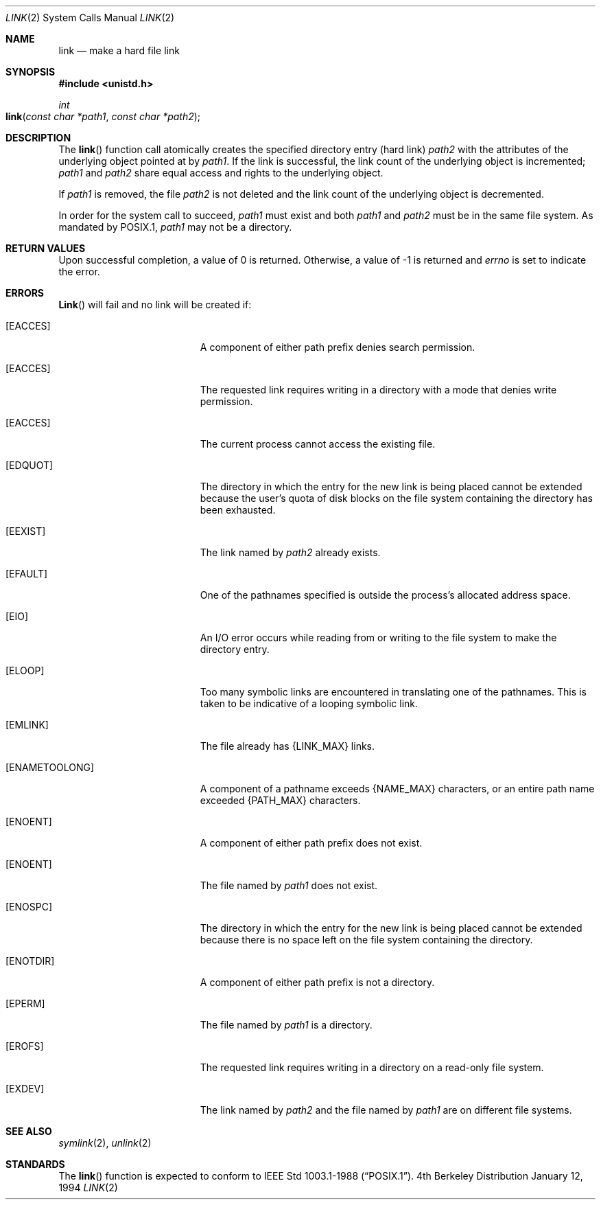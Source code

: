 .\"	$NetBSD: link.2,v 1.7 1995/02/27 12:34:01 cgd Exp $
.\"
.\" Copyright (c) 1980, 1991, 1993
.\"	The Regents of the University of California.  All rights reserved.
.\"
.\" Redistribution and use in source and binary forms, with or without
.\" modification, are permitted provided that the following conditions
.\" are met:
.\" 1. Redistributions of source code must retain the above copyright
.\"    notice, this list of conditions and the following disclaimer.
.\" 2. Redistributions in binary form must reproduce the above copyright
.\"    notice, this list of conditions and the following disclaimer in the
.\"    documentation and/or other materials provided with the distribution.
.\" 3. All advertising materials mentioning features or use of this software
.\"    must display the following acknowledgement:
.\"	This product includes software developed by the University of
.\"	California, Berkeley and its contributors.
.\" 4. Neither the name of the University nor the names of its contributors
.\"    may be used to endorse or promote products derived from this software
.\"    without specific prior written permission.
.\"
.\" THIS SOFTWARE IS PROVIDED BY THE REGENTS AND CONTRIBUTORS ``AS IS'' AND
.\" ANY EXPRESS OR IMPLIED WARRANTIES, INCLUDING, BUT NOT LIMITED TO, THE
.\" IMPLIED WARRANTIES OF MERCHANTABILITY AND FITNESS FOR A PARTICULAR PURPOSE
.\" ARE DISCLAIMED.  IN NO EVENT SHALL THE REGENTS OR CONTRIBUTORS BE LIABLE
.\" FOR ANY DIRECT, INDIRECT, INCIDENTAL, SPECIAL, EXEMPLARY, OR CONSEQUENTIAL
.\" DAMAGES (INCLUDING, BUT NOT LIMITED TO, PROCUREMENT OF SUBSTITUTE GOODS
.\" OR SERVICES; LOSS OF USE, DATA, OR PROFITS; OR BUSINESS INTERRUPTION)
.\" HOWEVER CAUSED AND ON ANY THEORY OF LIABILITY, WHETHER IN CONTRACT, STRICT
.\" LIABILITY, OR TORT (INCLUDING NEGLIGENCE OR OTHERWISE) ARISING IN ANY WAY
.\" OUT OF THE USE OF THIS SOFTWARE, EVEN IF ADVISED OF THE POSSIBILITY OF
.\" SUCH DAMAGE.
.\"
.\"     @(#)link.2	8.3 (Berkeley) 1/12/94
.\"
.Dd January 12, 1994
.Dt LINK 2
.Os BSD 4
.Sh NAME
.Nm link
.Nd make a hard file link
.Sh SYNOPSIS
.Fd #include <unistd.h>
.Ft int
.Fo link
.Fa "const char *path1"
.Fa "const char *path2"
.Fc
.Sh DESCRIPTION
The
.Fn link
function call
atomically creates the specified directory entry (hard link)
.Fa path2
with the attributes of the underlying object pointed at by
.Fa path1 .
If the link is successful,
the link count of the underlying object is incremented;
.Fa path1
and
.Fa path2
share equal access and rights
to the
underlying object.
.Pp
If
.Fa path1
is removed, the file
.Fa path2
is not deleted and the link count of the
underlying object is
decremented.
.Pp
In order for the system call to succeed,
.Fa path1
must exist and both
.Fa path1
and
.Fa path2
must be in the same file system.
As mandated by POSIX.1,
.Fa path1
may not be a directory.
.Sh RETURN VALUES
Upon successful completion, a value of 0 is returned.  Otherwise,
a value of -1 is returned and
.Va errno
is set to indicate the error.
.Sh ERRORS
.Fn Link
will fail and no link will be created if:
.Bl -tag -width Er
.\" ==========
.It Bq Er EACCES
A component of either path prefix denies search permission.
.\" ==========
.It Bq Er EACCES
The requested link requires writing in a directory with a mode
that denies write permission.
.\" ==========
.It Bq Er EACCES
The current process cannot access the existing file.
.\" ==========
.It Bq Er EDQUOT
The directory in which the entry for the new link
is being placed cannot be extended because the
user's quota of disk blocks on the file system
containing the directory has been exhausted.
.\" ==========
.It Bq Er EEXIST
The link named by
.Fa path2
already exists.
.\" ==========
.It Bq Er EFAULT
One of the pathnames specified
is outside the process's allocated address space.
.\" ==========
.It Bq Er EIO
An I/O error occurs while reading from or writing to 
the file system to make the directory entry.
.\" ==========
.It Bq Er ELOOP
Too many symbolic links are encountered in translating one of the pathnames.
This is taken to be indicative of a looping symbolic link.
.\" ==========
.It Bq Er EMLINK
The file already has {LINK_MAX} links.
.\" ==========
.It Bq Er ENAMETOOLONG
A component of a pathname exceeds 
.Dv {NAME_MAX}
characters, or an entire path name exceeded 
.Dv {PATH_MAX}
characters.
.\" ==========
.It Bq Er ENOENT
A component of either path prefix does not exist.
.\" ==========
.It Bq Er ENOENT
The file named by
.Fa path1
does not exist.
.\" ==========
.It Bq Er ENOSPC
The directory in which the entry for the new link is being placed
cannot be extended because there is no space left on the file
system containing the directory.
.\" ==========
.It Bq Er ENOTDIR
A component of either path prefix is not a directory.
.\" ==========
.It Bq Er EPERM
The file named by
.Fa path1
is a directory.
.\" ==========
.It Bq Er EROFS
The requested link requires writing in a directory
on a read-only file system.
.\" ==========
.It Bq Er EXDEV
The link named by
.Fa path2
and the file named by
.Fa path1
are on different file systems.
.El
.Sh SEE ALSO
.Xr symlink 2 ,
.Xr unlink 2
.Sh STANDARDS
The
.Fn link
function is expected to conform to 
.St -p1003.1-88 .

